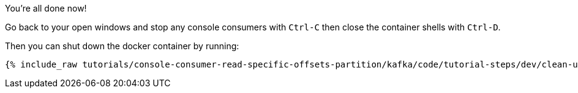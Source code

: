You're all done now!

Go back to your open windows and stop any console consumers with `Ctrl-C` then close the container shells with `Ctrl-D`.

Then you can shut down the docker container by running:

+++++
<pre class="snippet"><code class="groovy">{% include_raw tutorials/console-consumer-read-specific-offsets-partition/kafka/code/tutorial-steps/dev/clean-up.sh %}</code></pre>
+++++

